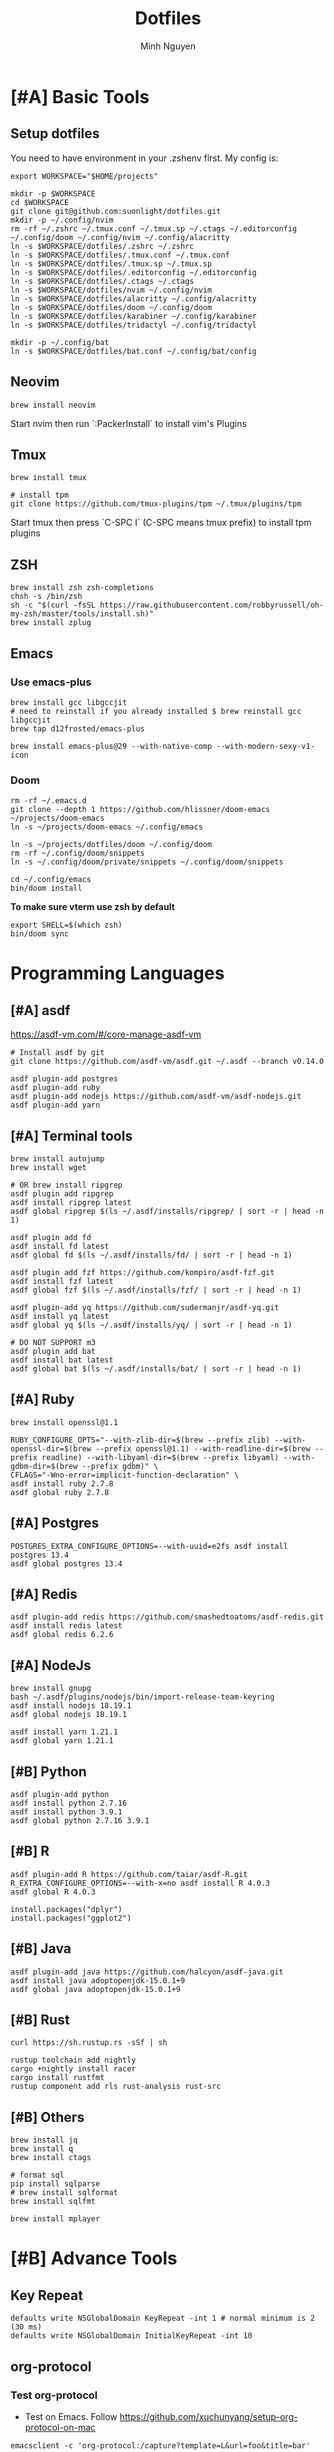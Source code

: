 #+TITLE: Dotfiles
#+Author: Minh Nguyen

* [#A] Basic Tools
** Setup dotfiles

You need to have environment in your .zshenv first. My config is:

#+begin_src shell :async :results output
export WORKSPACE="$HOME/projects"
#+end_src

#+begin_src shell :async :results output
mkdir -p $WORKSPACE
cd $WORKSPACE
git clone git@github.com:suonlight/dotfiles.git
mkdir -p ~/.config/nvim
rm -rf ~/.zshrc ~/.tmux.conf ~/.tmux.sp ~/.ctags ~/.editorconfig ~/.config/doom ~/.config/nvim ~/.config/alacritty
ln -s $WORKSPACE/dotfiles/.zshrc ~/.zshrc
ln -s $WORKSPACE/dotfiles/.tmux.conf ~/.tmux.conf
ln -s $WORKSPACE/dotfiles/.tmux.sp ~/.tmux.sp
ln -s $WORKSPACE/dotfiles/.editorconfig ~/.editorconfig
ln -s $WORKSPACE/dotfiles/.ctags ~/.ctags
ln -s $WORKSPACE/dotfiles/nvim ~/.config/nvim
ln -s $WORKSPACE/dotfiles/alacritty ~/.config/alacritty
ln -s $WORKSPACE/dotfiles/doom ~/.config/doom
ln -s $WORKSPACE/dotfiles/karabiner ~/.config/karabiner
ln -s $WORKSPACE/dotfiles/tridactyl ~/.config/tridactyl

mkdir -p ~/.config/bat
ln -s $WORKSPACE/dotfiles/bat.conf ~/.config/bat/config
#+end_src

** Neovim

#+begin_src shell :async :results output
brew install neovim
#+end_src

Start nvim then run `:PackerInstall` to install vim's Plugins

** Tmux

#+begin_src shell :async :results output
brew install tmux

# install tpm
git clone https://github.com/tmux-plugins/tpm ~/.tmux/plugins/tpm
#+end_src

Start tmux then press `C-SPC I` (C-SPC means tmux prefix) to install tpm plugins

** ZSH

#+begin_src shell :async :results output
brew install zsh zsh-completions
chsh -s /bin/zsh
sh -c "$(curl -fsSL https://raw.githubusercontent.com/robbyrussell/oh-my-zsh/master/tools/install.sh)"
brew install zplug
#+end_src

** Emacs
*** Use emacs-plus

#+begin_src shell :async :results output
brew install gcc libgccjit
# need to reinstall if you already installed $ brew reinstall gcc libgccjit
brew tap d12frosted/emacs-plus
#+end_src

#+BEGIN_SRC shell :async :results output
brew install emacs-plus@29 --with-native-comp --with-modern-sexy-v1-icon
#+END_SRC

*** Doom

#+begin_src shell :async :results output
rm -rf ~/.emacs.d
git clone --depth 1 https://github.com/hlissner/doom-emacs ~/projects/doom-emacs
ln -s ~/projects/doom-emacs ~/.config/emacs
#+end_src

#+begin_src shell :async :results output
ln -s ~/projects/dotfiles/doom ~/.config/doom
rm -rf ~/.config/doom/snippets
ln -s ~/.config/doom/private/snippets ~/.config/doom/snippets
#+end_src

#+begin_src shell :async :results output
cd ~/.config/emacs
bin/doom install
#+end_src

*To make sure vterm use zsh by default*

#+begin_src shell
export SHELL=$(which zsh)
bin/doom sync
#+end_src

* Programming Languages
** [#A] asdf

https://asdf-vm.com/#/core-manage-asdf-vm

#+begin_src shell :async :results output
# Install asdf by git
git clone https://github.com/asdf-vm/asdf.git ~/.asdf --branch v0.14.0
#+end_src

#+begin_src shell :async :results output
asdf plugin-add postgres
asdf plugin-add ruby
asdf plugin-add nodejs https://github.com/asdf-vm/asdf-nodejs.git
asdf plugin-add yarn
#+end_src

** [#A] Terminal tools

#+begin_src shell :async :results output
brew install autojump
brew install wget
#+end_src

#+begin_src shell :async :results output
# OR brew install ripgrep
asdf plugin add ripgrep
asdf install ripgrep latest
asdf global ripgrep $(ls ~/.asdf/installs/ripgrep/ | sort -r | head -n 1)
#+end_src

#+begin_src shell :async :results output
asdf plugin add fd
asdf install fd latest
asdf global fd $(ls ~/.asdf/installs/fd/ | sort -r | head -n 1)
#+end_src

#+begin_src shell :async :results output
asdf plugin add fzf https://github.com/kompiro/asdf-fzf.git
asdf install fzf latest
asdf global fzf $(ls ~/.asdf/installs/fzf/ | sort -r | head -n 1)
#+end_src

#+begin_src shell :async :results output
asdf plugin-add yq https://github.com/sudermanjr/asdf-yq.git
asdf install yq latest
asdf global yq $(ls ~/.asdf/installs/yq/ | sort -r | head -n 1)
#+end_src

#+begin_src shell :async :results output
# DO NOT SUPPORT m3
asdf plugin add bat
asdf install bat latest
asdf global bat $(ls ~/.asdf/installs/bat/ | sort -r | head -n 1)
#+end_src

** [#A] Ruby

#+begin_src shell :async :results output
brew install openssl@1.1

RUBY_CONFIGURE_OPTS="--with-zlib-dir=$(brew --prefix zlib) --with-openssl-dir=$(brew --prefix openssl@1.1) --with-readline-dir=$(brew --prefix readline) --with-libyaml-dir=$(brew --prefix libyaml) --with-gdbm-dir=$(brew --prefix gdbm)" \
CFLAGS="-Wno-error=implicit-function-declaration" \
asdf install ruby 2.7.8
asdf global ruby 2.7.8
#+end_src

** [#A] Postgres

#+begin_src shell :async :results output
POSTGRES_EXTRA_CONFIGURE_OPTIONS=--with-uuid=e2fs asdf install postgres 13.4
asdf global postgres 13.4
#+end_src

** [#A] Redis

#+begin_src shell :async :results output
asdf plugin-add redis https://github.com/smashedtoatoms/asdf-redis.git
asdf install redis latest
asdf global redis 6.2.6
#+end_src

** [#A] NodeJs

#+begin_src shell :async :results output
brew install gnupg
bash ~/.asdf/plugins/nodejs/bin/import-release-team-keyring
asdf install nodejs 18.19.1
asdf global nodejs 18.19.1

asdf install yarn 1.21.1
asdf global yarn 1.21.1
#+end_src

** [#B] Python

#+begin_src shell :async :results output
asdf plugin-add python
asdf install python 2.7.16
asdf install python 3.9.1
asdf global python 2.7.16 3.9.1
#+end_src

** [#B] R

#+begin_src shell :async :results output
asdf plugin-add R https://github.com/taiar/asdf-R.git
R_EXTRA_CONFIGURE_OPTIONS=--with-x=no asdf install R 4.0.3
asdf global R 4.0.3
#+end_src

#+begin_src shell :async :results output
install.packages("dplyr")
install.packages("ggplot2")
#+end_src

** [#B] Java

#+begin_src shell :async :results output
asdf plugin-add java https://github.com/halcyon/asdf-java.git
asdf install java adoptopenjdk-15.0.1+9
asdf global java adoptopenjdk-15.0.1+9
#+end_src

** [#B] Rust
#+begin_src shell :async :results output
curl https://sh.rustup.rs -sSf | sh
#+end_src

#+begin_src shell :async :results output
rustup toolchain add nightly
cargo +nightly install racer
cargo install rustfmt
rustup component add rls rust-analysis rust-src
#+end_src

** [#B] Others

#+begin_src shell :async :results output
brew install jq
brew install q
brew install ctags
#+end_src

#+begin_src shell :async :results output
# format sql
pip install sqlparse
# brew install sqlformat
brew install sqlfmt
#+end_src

#+begin_src shell :async :results output
brew install mplayer
#+end_src

* [#B] Advance Tools
** Key Repeat

#+begin_src shell :async :results output
defaults write NSGlobalDomain KeyRepeat -int 1 # normal minimum is 2 (30 ms)
defaults write NSGlobalDomain InitialKeyRepeat -int 10
#+end_src

** org-protocol
*** Test org-protocol

- Test on Emacs. Follow https://github.com/xuchunyang/setup-org-protocol-on-mac

#+begin_src shell :async :results output
emacsclient -c 'org-protocol:/capture?template=L&url=foo&title=bar'
#+end_src

- Test on Browser

#+begin_src js
location.href='org-protocol:/capture?template=E&url=foo&title=bar'
#+end_src

*** Creating org-protocol by Apple Script

#+BEGIN_SRC applescript
on open location this_URL
  -- do shell script "/usr/local/bin/emacsclient \"" & this_URL & "\" -F '((name . \"doom-capture\") (width . 70) (height . 25) (transient . t))'"
  do shell script "/usr/local/bin/emacsclient -F '((name . \"doom-capture\") (width . 70) (height . 25) (transient . t))' -e '(org-protocol-open-frame \"" & this_URL & "\")'"
  activate application "Emacs"
end open location
#+END_SRC

or

#+begin_src shell :async :results output
cp ~/projects/dotfiles/org-protocol* /Applications/
#+end_src

- Open org-protocol and export it by application
- Edit Info.plist with

#+begin_src shell :async :results output
/Applications/org-protocol.app/Contents/Info.plist
#+end_src

#+RESULTS:

#+begin_src xml
<key>CFBundleURLTypes</key>
<array>
  <dict>
    <key>CFBundleURLName</key>
    <string>org-protocol handler</string>
    <key>CFBundleURLSchemes</key>
    <array>
      <string>org-protocol</string>
    </array>
  </dict>
</array>
#+end_src

- *IMPORTANT: Exit and Active org-protocol.app by clicking on it*

*** Setup on Firefox

#+begin_src js
[
  {
    "key": "ctrl+shift+n",
    "action": "javascript",
    "blacklist": "false",
    "sites": "*mail.google.com*",
    "open": false,
    "activeInInputs": true,
    "code": "location.href = 'org-protocol://capture?template=N&url='+encodeURIComponent(location.href)+'&title='+encodeURIComponent(document.title)+'&body='+encodeURIComponent(window.getSelection()).replace(/'/g, '%27');",
    "exported": false,
    "sitesArray": [
      "*mail.google.com*"
    ],
    "customName": "Capture today notes"
  },
  {
    "key": "ctrl+shift+e",
    "action": "javascript",
    "blacklist": "false",
    "sites": "*mail.google.com*",
    "open": false,
    "code": "var activeTextarea = document.activeElement;\nvar selection = activeTextarea.tagName == \"TEXTAREA\" ? activeTextarea.value.substring(\n    activeTextarea.selectionStart, activeTextarea.selectionEnd\n ) : window.getSelection();\n\nlocation.href='org-protocol://capture?template=E&url='+encodeURIComponent(location.href)+'&title='+encodeURIComponent(document.title)+'&body='+encodeURIComponent(selection)",
    "activeInInputs": true,
    "exported": false,
    "sitesArray": [
      "*mail.google.com*"
    ]
  }
]
#+end_src

** Install Fonts

#+begin_src shell :async :results output
brew tap homebrew/cask-fonts && brew install --cask font-source-code-pro
#+end_src

Install all the icons by Emacs

#+BEGIN_SRC emacs-lisp
(all-the-icons-install-fonts)
#+END_SRC

** talon

My talon config is here: https://github.com/suonlight/knausj_talon

#+BEGIN_SRC shell :results output
git clone git@github.com:suonlight/knausj_talon.git $WORKSPACE/knausj_talon

mkdir -p ~/.talon/user ~/.config/polybar
rm -rf ~/.talon/user/knausj_talon
rm -rf ~/.talon/user/hero
ln -s $WORKSPACE/knausj_talon ~/.talon/user/knausj_talon
ln -s $WORKSPACE/dotfiles/doom/private/talon/hero ~/.talon/user/hero
#+END_SRC

** aspell

#+BEGIN_SRC shell :results output
ruby -e "$(curl -fsSL https://raw.githubusercontent.com/Homebrew/install/master/install)" < /dev/null 2> /dev/null
#+END_SRC

* Linux

Using emacs exwm

#+begin_src shell :async :results output
# polybar
rm -rf ~/.config/polybar
ln -s $WORKSPACE/dotfiles/polybar ~/.config/polybar

# x window
rm ~/.xinitrc ~/.xprofile
ln -s $WORKSPACE/dotfiles/.xinitrc ~/.xinitrc
ln -s $WORKSPACE/dotfiles/.xprofile ~/.xprofile
#+end_src
